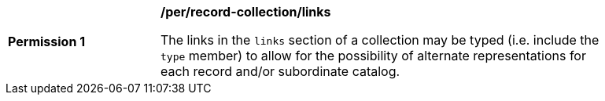[[per_record-collection_links]]
[width="90%",cols="2,6a"]
|===
^|*Permission {counter:per-id}* |*/per/record-collection/links*

The links in the `links` section of a collection may be typed (i.e. include the `type` member) to allow for the possibility of alternate representations for each record and/or subordinate catalog.
|===
